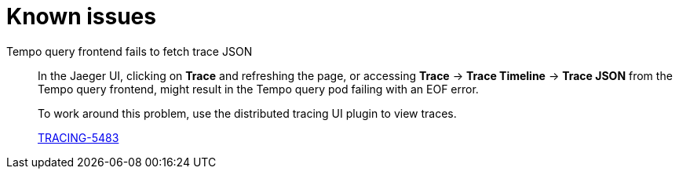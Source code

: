 // Module included in the following assemblies:
//
// * observability/distr_tracing/distr-tracing-rn.adoc

:_mod-docs-content-type: REFERENCE
[id="known-issues_{context}"]
= Known issues

Tempo query frontend fails to fetch trace JSON::
In the Jaeger UI, clicking on *Trace* and refreshing the page, or accessing *Trace* -> *Trace Timeline* -> *Trace JSON* from the Tempo query frontend, might result in the Tempo query pod failing with an EOF error.
+
To work around this problem, use the distributed tracing UI plugin to view traces.
+
link:https://issues.redhat.com/browse/TRACING-5483[TRACING-5483]

